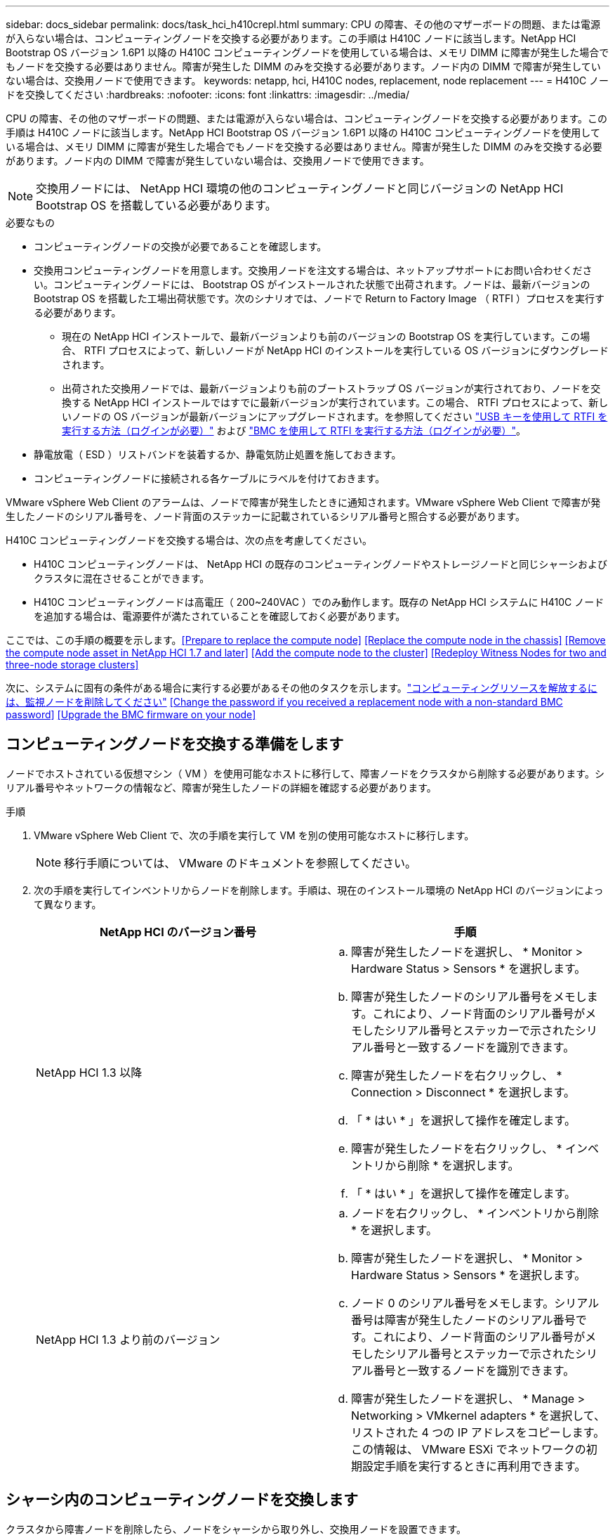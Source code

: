 ---
sidebar: docs_sidebar 
permalink: docs/task_hci_h410crepl.html 
summary: CPU の障害、その他のマザーボードの問題、または電源が入らない場合は、コンピューティングノードを交換する必要があります。この手順は H410C ノードに該当します。NetApp HCI Bootstrap OS バージョン 1.6P1 以降の H410C コンピューティングノードを使用している場合は、メモリ DIMM に障害が発生した場合でもノードを交換する必要はありません。障害が発生した DIMM のみを交換する必要があります。ノード内の DIMM で障害が発生していない場合は、交換用ノードで使用できます。 
keywords: netapp, hci, H410C nodes, replacement, node replacement 
---
= H410C ノードを交換してください
:hardbreaks:
:nofooter: 
:icons: font
:linkattrs: 
:imagesdir: ../media/


[role="lead"]
CPU の障害、その他のマザーボードの問題、または電源が入らない場合は、コンピューティングノードを交換する必要があります。この手順は H410C ノードに該当します。NetApp HCI Bootstrap OS バージョン 1.6P1 以降の H410C コンピューティングノードを使用している場合は、メモリ DIMM に障害が発生した場合でもノードを交換する必要はありません。障害が発生した DIMM のみを交換する必要があります。ノード内の DIMM で障害が発生していない場合は、交換用ノードで使用できます。


NOTE: 交換用ノードには、 NetApp HCI 環境の他のコンピューティングノードと同じバージョンの NetApp HCI Bootstrap OS を搭載している必要があります。

.必要なもの
* コンピューティングノードの交換が必要であることを確認します。
* 交換用コンピューティングノードを用意します。交換用ノードを注文する場合は、ネットアップサポートにお問い合わせください。コンピューティングノードには、 Bootstrap OS がインストールされた状態で出荷されます。ノードは、最新バージョンの Bootstrap OS を搭載した工場出荷状態です。次のシナリオでは、ノードで Return to Factory Image （ RTFI ）プロセスを実行する必要があります。
+
** 現在の NetApp HCI インストールで、最新バージョンよりも前のバージョンの Bootstrap OS を実行しています。この場合、 RTFI プロセスによって、新しいノードが NetApp HCI のインストールを実行している OS バージョンにダウングレードされます。
** 出荷された交換用ノードでは、最新バージョンよりも前のブートストラップ OS バージョンが実行されており、ノードを交換する NetApp HCI インストールではすでに最新バージョンが実行されています。この場合、 RTFI プロセスによって、新しいノードの OS バージョンが最新バージョンにアップグレードされます。を参照してください link:https://kb.netapp.com/Advice_and_Troubleshooting/Hybrid_Cloud_Infrastructure/NetApp_HCI/HCI_-_How_to_RTFI_using_a_USB_key["USB キーを使用して RTFI を実行する方法（ログインが必要）"^] および link:https://kb.netapp.com/Advice_and_Troubleshooting/Hybrid_Cloud_Infrastructure/NetApp_HCI/How_to_RTFI_an_HCI_Compute_Node_via_BMC["BMC を使用して RTFI を実行する方法（ログインが必要）"^]。


* 静電放電（ ESD ）リストバンドを装着するか、静電気防止処置を施しておきます。
* コンピューティングノードに接続される各ケーブルにラベルを付けておきます。


VMware vSphere Web Client のアラームは、ノードで障害が発生したときに通知されます。VMware vSphere Web Client で障害が発生したノードのシリアル番号を、ノード背面のステッカーに記載されているシリアル番号と照合する必要があります。

H410C コンピューティングノードを交換する場合は、次の点を考慮してください。

* H410C コンピューティングノードは、 NetApp HCI の既存のコンピューティングノードやストレージノードと同じシャーシおよびクラスタに混在させることができます。
* H410C コンピューティングノードは高電圧（ 200~240VAC ）でのみ動作します。既存の NetApp HCI システムに H410C ノードを追加する場合は、電源要件が満たされていることを確認しておく必要があります。


ここでは、この手順の概要を示します。<<Prepare to replace the compute node>>
<<Replace the compute node in the chassis>>
<<Remove the compute node asset in NetApp HCI 1.7 and later>>
<<Add the compute node to the cluster>>
<<Redeploy Witness Nodes for two and three-node storage clusters>>

次に、システムに固有の条件がある場合に実行する必要があるその他のタスクを示します。link:task_hci_removewn.html["コンピューティングリソースを解放するには、監視ノードを削除してください"]
<<Change the password if you received a replacement node with a non-standard BMC password>>
<<Upgrade the BMC firmware on your node>>



== コンピューティングノードを交換する準備をします

ノードでホストされている仮想マシン（ VM ）を使用可能なホストに移行して、障害ノードをクラスタから削除する必要があります。シリアル番号やネットワークの情報など、障害が発生したノードの詳細を確認する必要があります。

.手順
. VMware vSphere Web Client で、次の手順を実行して VM を別の使用可能なホストに移行します。
+

NOTE: 移行手順については、 VMware のドキュメントを参照してください。

. 次の手順を実行してインベントリからノードを削除します。手順は、現在のインストール環境の NetApp HCI のバージョンによって異なります。
+
[cols="2*"]
|===
| NetApp HCI のバージョン番号 | 手順 


| NetApp HCI 1.3 以降  a| 
.. 障害が発生したノードを選択し、 * Monitor > Hardware Status > Sensors * を選択します。
.. 障害が発生したノードのシリアル番号をメモします。これにより、ノード背面のシリアル番号がメモしたシリアル番号とステッカーで示されたシリアル番号と一致するノードを識別できます。
.. 障害が発生したノードを右クリックし、 * Connection > Disconnect * を選択します。
.. 「 * はい * 」を選択して操作を確定します。
.. 障害が発生したノードを右クリックし、 * インベントリから削除 * を選択します。
.. 「 * はい * 」を選択して操作を確定します。




| NetApp HCI 1.3 より前のバージョン  a| 
.. ノードを右クリックし、 * インベントリから削除 * を選択します。
.. 障害が発生したノードを選択し、 * Monitor > Hardware Status > Sensors * を選択します。
.. ノード 0 のシリアル番号をメモします。シリアル番号は障害が発生したノードのシリアル番号です。これにより、ノード背面のシリアル番号がメモしたシリアル番号とステッカーで示されたシリアル番号と一致するノードを識別できます。
.. 障害が発生したノードを選択し、 * Manage > Networking > VMkernel adapters * を選択して、リストされた 4 つの IP アドレスをコピーします。この情報は、 VMware ESXi でネットワークの初期設定手順を実行するときに再利用できます。


|===




== シャーシ内のコンピューティングノードを交換します

クラスタから障害ノードを削除したら、ノードをシャーシから取り外し、交換用ノードを設置できます。


NOTE: ここで説明する手順を実行する前に、静電気防止処置を施してください。

.手順
. 静電気防止処置を施します。
. 新しいノードを開封し、シャーシの近くの平らな場所に置きます。障害が発生したノードをネットアップに返却するときは、パッケージ化の資料を保管しておいてください。
. 取り外すノードの背面に挿入されている各ケーブルにラベルを付けます。新しいノードを設置したら、ケーブルを元のポートに戻す必要があります。
. ノードからすべてのケーブルを外します。
. DIMM を再利用する場合は取り外します。
. ノードの右側にあるカムハンドルを下に引き、両方のカムハンドルを使用してノードを引き出します。カムハンドルを下に引くと、そのハンドルの方向を示す矢印が表示されます。もう一方のカムハンドルは動かず、ノードを引き出せるようになっています。
+

NOTE: シャーシからノードを引き出すときは、両手でノードを支えてください。

. ノードをレベルサーフェスに配置します。ノードをパッケージ化してネットアップに返却する必要があります。
. 交換用ノードを設置
. カチッという音がするまでノードを押し込みます。
+

CAUTION: ノードをシャーシに挿入する際に力を入れすぎないように注意してください。

+

NOTE: ノードの電源がオンになっていることを確認します。自動的に電源がオンにならない場合は、ノード前面の電源ボタンを押します。

. 前の手順で障害ノードから取り外した DIMM は、交換用ノードに挿入します。
+

NOTE: 障害が発生したノードの同じスロットの DIMM を交換する必要があります。

. 元々ケーブルを外したポートにケーブルを再接続します。ケーブルを外したときに付けたラベルは、ガイドとして役立ちます。
+

CAUTION: シャーシ背面の通気口がケーブルやラベルで塞がれていると、過熱によってコンポーネントで早期に障害が発生する可能性があります。ケーブルをポートに無理に押し込まないでください。ケーブル、ポート、またはその両方が破損する可能性があります。

+

TIP: 交換用ノードがシャーシ内の他のノードと同じ方法でケーブル接続されていることを確認します。





== NetApp HCI 1.7 およびのコンピューティングノードアセットを削除します 後で

NetApp HCI 1.7 以降では、ノードを物理的に交換したあと、管理ノード API を使用してコンピューティングノードのアセットを削除します。REST API を使用するには、ストレージクラスタで NetApp Element ソフトウェア 11.5 以降が実行されていて、バージョン 11.5 以降が実行されている必要があります。

.手順
. 管理ノードの IP アドレスに続けて「 /mnode ： https://[IP address 」 /mnode 」と入力します
. 「 * Authorize * 」またはロックアイコンを選択し、 API を使用する権限を付与するクラスタ管理者のクレデンシャルを入力します。
+
.. クラスタのユーザ名とパスワードを入力します。
.. 値が選択されていない場合は、タイプドロップダウンリストからリクエスト本文を選択します。
.. mnode-client の値がまだ入力されていない場合は、クライアント ID を入力します。クライアントシークレットの値は入力しないでください。
.. セッションを開始するには、 * Authorize * を選択します。
+

NOTE: 承認しようとしたあとに「 Auth Error TypeError: Failed to fetch 」というエラーメッセージが表示された場合は、クラスタの MVIP の SSL 証明書を受け入れる必要があります。トークン URL の IP をコピーし、別のブラウザタブに IP を貼り付けて、再度承認します。トークンの期限が切れた後にコマンドを実行しようとすると、「 Error: Unauthorized 」エラーが表示されます。この応答が表示された場合は、再度承認してください。



. 使用可能な承認ダイアログボックスを閉じます
. [*Get/assets] を選択します。
. [* 試してみてください * ] を選択します。
. [* Execute] を選択します。応答の本文を下にスクロールしてコンピューティングセクションに移動し、障害が発生したコンピューティングノードの親と ID の値をコピーします。
. 削除 / アセット / ｛ asset_id ｝ / コンピュートノード / ｛ compute_id ｝ * を選択します。
. [* 試してみてください * ] を選択します。手順 7 で取得した親と ID の値を入力します。
. [* Execute] を選択します。




== コンピューティングノードをクラスタに追加します

コンピューティングノードをクラスタに再度追加する必要があります。手順は、実行している NetApp HCI のバージョンによって異なります。



=== NetApp HCI 1.6P1 以降

NetApp Hybrid Cloud Control は、 NetApp HCI 環境でバージョン 1.6P1 以降が実行されている場合にのみ使用できます。

.必要なもの
* 分散仮想スイッチを使用している環境を拡張する場合は、 NetApp HCI で使用している vSphere インスタンスに vSphere Enterprise Plus ライセンスがあることを確認しておきます。
* NetApp HCI で使用しているすべての vCenter インスタンスと vSphere インスタンスでライセンス期間が終了していないことを確認しておきます。
* 既存のノードと同じネットワークセグメントに未使用の空いている IPv4 アドレスがあることを確認してください（新しいノードは、同じタイプの既存のノードと同じネットワークにインストールする必要があります）。
* vCenter 管理者アカウントのクレデンシャルを準備しておきます。
* 新しいノードのネットワークトポロジとケーブル配線が既存のストレージクラスタまたはコンピューティングクラスタと同じであることを確認しておきます。


.手順
. Web ブラウザを開き、管理ノードの IP アドレスにアクセスします。たとえば、「 https://<ManagementNodeIP>` 」と入力します
. NetApp HCI ストレージクラスタ管理者のクレデンシャルを指定して NetApp Hybrid Cloud Control にログインします。
. [ インストールの展開 ] ペインで、 [* 展開 *] を選択します。
. NetApp HCI ストレージクラスタ管理者のクレデンシャルを指定して NetApp Deployment Engine にログインします。
. ようこそページで、 * はい * を選択します。
. [End User License] ページで、次のアクションを実行します。
+
.. VMware のエンドユーザライセンス契約を読みます。
.. 契約条件に同意する場合は、契約テキストの最後にある「 * 同意します * 」を選択します。


. 「 * Continue * 」を選択します。
. vCenter のページで、次の手順を実行します。
+
.. NetApp HCI 環境に関連付けられている vCenter インスタンスの FQDN または IP アドレスと管理者のクレデンシャルを入力します。
.. 「 * Continue * 」を選択します。
.. 新しいコンピューティングノードを追加する既存の vSphere データセンターを選択するか、「 * 新しいデータセンターの作成 * 」を選択して新しいコンピューティングノードを新しいデータセンターに追加します。
+

NOTE: Create New Datacenter を選択すると、 Cluster フィールドに自動的に値が入力されます。

.. 既存のデータセンターを選択した場合は、新しいコンピューティングノードを関連付ける vSphere クラスタを選択します。
+

NOTE: 選択したクラスタのネットワーク設定を NetApp HCI が認識できない場合は、管理、ストレージ、 vMotion ネットワーク用の VMkernel と vmnic のマッピングが導入時のデフォルトに設定されていることを確認してください。

.. 「 * Continue * 」を選択します。


. ESXi のクレデンシャルページで、追加するコンピューティングノードの ESXi root パスワードを入力します。NetApp HCI の初期導入時に作成したパスワードを使用する必要があります。
. 「 * Continue * 」を選択します。
. 新しい vSphere データセンタークラスタを作成した場合は、ネットワークトポロジページで、追加する新しいコンピューティングノードと一致するネットワークトポロジを選択します。
+

NOTE: ケーブル 2 本のオプションを選択できるのは、コンピューティングノードがケーブル 2 本のトポロジを使用しており、既存の NetApp HCI 環境に VLAN ID が設定されている場合のみです。

. Available Inventory ページで、既存の NetApp HCI インストールに追加するノードを選択します。
+

TIP: 一部のコンピューティングノードは、使用している vCenter のバージョンでサポートされる最高レベルで EVC を有効にしないと、インストール環境に追加できません。そのようなコンピューティングノードについては、 vSphere クライアントを使用して EVC を有効にしてください。有効にしたら、 * Inventory * ページを更新して、もう一度コンピューティングノードを追加してください。

. 「 * Continue * 」を選択します。
. オプション：新しい vSphere データセンタークラスタを作成した場合は、ネットワーク設定ページで既存の NetApp HCI 環境からネットワーク情報をインポートします。既存のクラスタから設定をコピー * チェックボックスを選択します。これにより、各ネットワークにデフォルトゲートウェイとサブネットの情報が設定されます。
. [ ネットワークの設定 ] ページで、初期展開から一部のネットワーク情報が検出されました。シリアル番号順に表示された新しいコンピューティングノードには、新しいネットワーク情報を割り当てる必要があります。新しいコンピューティングノードについて、次の手順を実行します。
+
.. NetApp HCI が名前のプレフィックスを検出した場合は、 [ 検出された名前のプレフィックス ] フィールドから名前のプレフィックスをコピーし、 [ * ホスト名 * ] フィールドに追加した新しい一意のホスト名のプレフィックスとして挿入します。
.. [* Management IP Address] フィールドに、管理ネットワークサブネットにあるコンピューティングノードの管理 IP アドレスを入力します。
.. vMotion IP Address フィールドに、 vMotion ネットワークサブネットにあるコンピューティングノードの vMotion IP アドレスを入力します。
.. iSCSI A-IP Address フィールドに、 iSCSI ネットワークサブネットにあるコンピューティングノードの最初の iSCSI ポートの IP アドレスを入力します。
.. iSCSI B-IP Address フィールドに、 iSCSI ネットワークサブネット内にあるコンピューティングノードの 2 番目の iSCSI ポートの IP アドレスを入力します。


. 「 * Continue * 」を選択します。
. [ ネットワーク設定 ] セクションの [ 確認 ] ページでは、新しいノードが太字で表示されます。いずれかのセクションの情報を変更する必要がある場合は、次の手順を実行します。
+
.. そのセクションの * 編集 * を選択します。
.. 変更が完了したら、以降のページで [ 続行 ] をクリックして [ 確認 ] ページに戻ります。


. オプション：ネットアップがホストしている SolidFire Active IQ サーバにクラスタの統計情報とサポート情報を送信しないようにする場合は、最後のチェックボックスをオフにします。これにより、 NetApp HCI のリアルタイムの健常性診断の監視機能が無効になります。この機能を無効にすると、ネットアップによる NetApp HCI のプロアクティブなサポートと監視が行われなくなるため、本番環境が影響を受ける前に問題を検出して解決できなくなります。
. [ * ノードの追加 * ] を選択します。リソースの追加と設定の進捗状況は、 NetApp HCI で監視できます。
. オプション：新しいコンピューティングノードが vCenter に表示されることを確認します。




=== NetApp HCI 1.4 P2 、 1.4 、および 1.3

NetApp HCI のインストールでバージョン 1.4P2 、 1.4 、または 1.3 を実行している場合は、ネットアップ導入エンジンを使用してクラスタにノードを追加できます。

.必要なもの
* 分散仮想スイッチを使用している環境を拡張する場合は、 NetApp HCI で使用している vSphere インスタンスに vSphere Enterprise Plus ライセンスがあることを確認しておきます。
* NetApp HCI で使用しているすべての vCenter インスタンスと vSphere インスタンスでライセンス期間が終了していないことを確認しておきます。
* 既存のノードと同じネットワークセグメントに未使用の空いている IPv4 アドレスがあることを確認してください（新しいノードは、同じタイプの既存のノードと同じネットワークにインストールする必要があります）。
* vCenter 管理者アカウントのクレデンシャルを準備しておきます。
* 新しいノードのネットワークトポロジとケーブル配線が既存のストレージクラスタまたはコンピューティングクラスタと同じであることを確認しておきます。


.手順
. 既存のいずれかのストレージ・ノードの管理 IP アドレス（ http://<storage_node_management_IP_address>/` ）を参照します
. NetApp HCI ストレージクラスタ管理者のクレデンシャルを指定して NetApp Deployment Engine にログインします。
. 「 * インストールを展開する * 」を選択します。
. ようこそページで、 * はい * を選択します。
. [End User License] ページで、次のアクションを実行します。
+
.. VMware のエンドユーザライセンス契約を読みます。
.. 契約条件に同意する場合は、契約テキストの最後にある「 * 同意します * 」を選択します。


. 「 * Continue * 」を選択します。
. vCenter のページで、次の手順を実行します。
+
.. NetApp HCI 環境に関連付けられている vCenter インスタンスの FQDN または IP アドレスと管理者のクレデンシャルを入力します。
.. 「 * Continue * 」を選択します。
.. 新しいコンピューティングノードを追加する既存の vSphere データセンターを選択します。
.. 新しいコンピューティングノードを関連付ける vSphere クラスタを選択します。
+

NOTE: CPU 世代が既存のコンピューティングノードと異なるコンピューティングノードを追加する場合は、制御用 vCenter インスタンスで Enhanced vMotion Compatibility （ EVC ）を無効にしてから、次に進む必要があります。これにより、拡張完了後に vMotion を使用できます。

.. 「 * Continue * 」を選択します。


. ESXi のクレデンシャルページで、追加するコンピューティングノードの ESXi 管理者クレデンシャルを作成します。NetApp HCI の初期導入時に作成したマスタークレデンシャルを使用する必要があります。
. 「 * Continue * 」を選択します。
. Available Inventory ページで、既存の NetApp HCI インストールに追加するノードを選択します。
+

TIP: 一部のコンピューティングノードは、使用している vCenter のバージョンでサポートされる最高レベルで EVC を有効にしないと、インストール環境に追加できません。そのようなコンピューティングノードについては、 vSphere クライアントを使用して EVC を有効にしてください。有効にしたら、インベントリページをリフレッシュし、コンピューティングノードの追加をもう一度実行してください。

. 「 * Continue * 」を選択します。
. [Network Settings] ページで、次の手順を実行します。
+
.. 初期導入時に検出された情報を確認します。
.. シリアル番号順に表示された新しいコンピューティングノードのそれぞれについて、新しいネットワーク情報を割り当てる必要があります。新しいストレージノードごとに、次の手順を実行します。
+
... NetApp HCI が命名プレフィックスを検出した場合は、 [ 検出された命名プレフィックス ] フィールドからコピーし、 [ ホスト名 ] フィールドに追加した新しい一意のホスト名のプレフィックスとして挿入します。
... Management IP Address フィールドに、管理ネットワークサブネットにあるコンピューティングノードの管理 IP アドレスを入力します。
... vMotion IP Address フィールドに、 vMotion ネットワークサブネットにあるコンピューティングノードの vMotion IP アドレスを入力します。
... iSCSI A-IP Address フィールドに、 iSCSI ネットワークサブネットにあるコンピューティングノードの最初の iSCSI ポートの IP アドレスを入力します。
... iSCSI B-IP Address フィールドに、 iSCSI ネットワークサブネット内にあるコンピューティングノードの 2 番目の iSCSI ポートの IP アドレスを入力します。


.. 「 * Continue * 」を選択します。


. [ ネットワーク設定 ] セクションの [ 確認 ] ページでは、新しいノードが太字で表示されます。いずれかのセクションの情報を変更する場合は、次の手順を実行します。
+
.. そのセクションの * 編集 * を選択します。
.. 変更が完了したら、以降のページで「 * 続行」を選択して「レビュー」ページに戻ります。


. オプション：ネットアップがホストしている Active IQ サーバにクラスタの統計情報とサポート情報を送信しないようにする場合は、最後のチェックボックスをオフにします。これにより、 NetApp HCI のリアルタイムの健常性診断の監視機能が無効になります。この機能を無効にすると、ネットアップによる NetApp HCI のプロアクティブなサポートと監視が行われなくなるため、本番環境が影響を受ける前に問題を検出して解決できなくなります。
. [ * ノードの追加 * ] を選択します。リソースの追加と設定の進捗状況は、 NetApp HCI で監視できます。
. オプション：新しいコンピューティングノードが vCenter に表示されることを確認します。




=== NetApp HCI 1.2 、 1.1 、および 1.0

ノードを物理的に交換したら、そのノードを VMware ESXi クラスタに再度追加して、使用可能なすべての機能を使用できるようにいくつかのネットワーク構成を実行する必要があります。


NOTE: これらの手順を実行するには、コンソールまたはキーボード、ビデオ、マウス（ KVM ）が必要です。

.手順
. 次のように、 VMware ESXi バージョン 6.0.0 をインストールして設定します。
+
.. リモートコンソールまたは KVM 画面で、 * 電源制御 > 電源リセットの設定 * を選択します。再起動されます。
.. 起動メニューウィンドウが開いたら、下矢印キーを押して「 * ESXi Install * 」を選択します。
+

NOTE: このウィンドウは 5 秒間だけ開いたままになります。5 秒経っても選択しない場合は、ノードを再起動します。

.. Enter キーを押してインストールプロセスを開始します。
.. インストールウィザードの手順に従います。
+

NOTE: ESXi をインストールするディスクを選択するよう求められたら、下矢印キーを押して、リストから 2 番目のディスクドライブを選択します。root パスワードの入力を求められたら、 NetApp HCI のセットアップ時に NetApp Deployment Engine で設定したパスワードと同じパスワードを入力する必要があります。

.. インストールが完了したら、 * Enter * を押してノードを再起動します。
+

NOTE: デフォルトでは、ノードは NetApp HCI Bootstrap OS で再起動します。VMware ESXi を使用するには、ノードで 1 回限りの設定を実行する必要があります。



. ノードで VMware ESXi を次のように設定します。
+
.. NetApp HCI Bootstrap OS Terminal User Interface （ TUI ；ターミナルユーザインターフェイス）ログインウィンドウで、次の情報を入力します。
+
... ユーザ名： element
... パスワード : catchTheFire!


.. 下矢印キーを押して、 *OK* を選択します。
.. Enter * を押してログインします。
.. メインメニューで、下矢印キーを使用して [* Support Tunnel] > [Open Support Tunnel] を選択します。
.. 表示されたウィンドウで、ポート情報を入力します。
+

NOTE: この情報については、ネットアップサポートにお問い合わせください。ネットアップサポートがノードにログインしてブート構成ファイルを設定し、設定作業を完了します。

.. ノードを再起動します。


. 次のように管理ネットワークを設定します。
+
.. 次のクレデンシャルを入力して VMware ESXi にログインします。
+
... ユーザ名： root
... Password ： VMware ESXi のインストール時に設定したパスワード。
+

NOTE: このパスワードは、 NetApp HCI のセットアップ時に NetApp Deployment Engine で設定したパスワードと同じである必要があります。



.. Configure Management Network* （管理ネットワークの設定）を選択し、 * Enter * を押します。
.. [ ネットワークアダプタ ] を選択し、 *Enter* キーを押します。
.. [* vmnic2* ] と [* vmnic3] を選択し、 Enter * を押します。
.. [*IPv4 Configuration*] を選択し、キーボードのスペースバーを押して、静的設定オプションを選択します。
.. IP アドレス、サブネットマスク、およびデフォルトゲートウェイの情報を入力し、 * Enter * キーを押します。ノードを削除する前にコピーした情報を再利用できます。ここで入力する IP アドレスは、以前にコピーした管理ネットワークの IP アドレスです。
.. *Esc* を押して、 Configure Management Network （管理ネットワークの設定）セクションを終了します。
.. 「 * はい * 」を選択して変更を適用します。


. クラスタにノード（ホスト）を追加し、クラスタ内の他のノードと同期されるようにネットワークを設定します。
+
.. VMware vSphere Web Client で、 * Hosts and Clusters * を選択します。
.. ノードを追加するクラスタを右クリックし、 * ホストの追加 * を選択します。ウィザードの指示に従ってホストを追加します。
+

NOTE: ユーザ名とパスワードの入力を求められたら、次のクレデンシャルを使用します。 User name ： root Password ： NetApp HCI のセットアップ時に NetApp Deployment Engine で設定したパスワード

+
ノードがクラスタに追加されるまでに数分かかる場合があります。プロセスが完了すると、新しく追加したノードがクラスタの下に表示されます。

.. ノードを選択し、 * Manage > Networking > Virtual switches * を選択して、次の手順を実行します。
+
... vSwitch0 * を選択します。表示されるテーブルに vSwitch0 だけが表示されている。
... 表示された図で、 * VM ネットワーク * を選択し、 * X * をクリックして VM ネットワークポートグループを削除します。
+
image::h410c-esxi-1.gif[VM ネットワークポートグループを削除する画面を表示します。]

... 操作を確定します。
... vSwitch0 * を選択し、鉛筆アイコンを選択して設定を編集します。
... vSwitch0 - 設定の編集ウィンドウで、 * チーミングとフェイルオーバー * を選択します。
... vmnic3 がスタンバイアダプタの下に表示されていることを確認し、 * OK * を選択します。
... 表示された図で、 * 管理ネットワーク * を選択し、鉛筆アイコンを選択して設定を編集します。
+
image::h410c-mgmtnetwork.gif[に、管理ネットワークを編集する画面を示します。]

... 管理ネットワーク - 設定の編集ウィンドウで、 * チーム化とフェイルオーバー * を選択します。
... 矢印アイコンを使用して vmnic3 をスタンバイアダプタに移動し、 * OK * を選択します。


.. Actions （アクション）ドロップダウンメニューから * Add Networking * （ネットワークの追加）を選択し、表示されるウィンドウに次の詳細を入力します。
+
... 接続タイプには、標準スイッチ * の * 仮想マシンポートグループを選択し、 * 次へ * を選択します。
... ターゲット・デバイスの場合 ' 新しい標準スイッチを追加するオプションを選択して ' 次へを選択します *
... 「 * + * 」を選択します。
... Add Physical Adapters to Switch （スイッチへの物理アダプタの追加）ウィンドウで、 vmnic0 および vmnic4 を選択し、 * OK * を選択します。vmnic0 と vmnic4 がアクティブアダプタの下に表示されるようになりました。
... 「 * 次へ * 」を選択します。
... 接続設定で、 VM ネットワークがネットワークラベルであることを確認し、 * 次へ * を選択します。
... 続行する準備ができたら、「 * 完了 * 」を選択します。仮想スイッチのリストに vSwitch1 が表示されます。


.. vSwitch1 * を選択し、鉛筆アイコンを選択して、次のように設定を編集します。
+
... プロパティ（ Properties ）で MTU を 9000 に設定し、 * OK * を選択します。表示された図で、 * VM Network * を選択し、鉛筆アイコンをクリックして次のように設定を編集します。


.. 「 * Security * 」を選択し、次のオプションを選択します。
+
image::vswitch1.gif[は、 VM ネットワークのセキュリティ選択を示しています。]

+
... チーム化とフェイルオーバー * を選択し、 * オーバーライド * チェックボックスを選択します。
... 矢印アイコンを使用して、 vmnic0 をスタンバイアダプタに移動します。
... 「 * OK 」を選択します。


.. vSwitch1 を選択した状態で、 Actions （アクション）ドロップダウンメニューから * Add Networking （ネットワークの追加） * を選択し、表示されるウィンドウに次の詳細を入力します。
+
... 接続タイプには、 * VMkernel ネットワークアダプタ * を選択し、 * 次へ * を選択します。
... ターゲット・デバイスの場合は、既存の標準スイッチを使用するオプションを選択し、 vSwitch1 を参照して * Next * を選択します。
... ポートのプロパティで、ネットワークラベルを vMotion に変更し、 Enable services （サービスを有効にする）の下にある vMotion traffic （ vMotion トラフィック）のチェックボックスをオンにして、 * Next （次へ） * を選択します。
... IPv4 設定で IPv4 情報を入力し、 * 次へ * を選択します。ここで入力する IP アドレスは、以前にコピーした vMotion IP アドレスです。
... 続行する準備ができたら、「 * 完了 * 」を選択します。


.. 表示された図で vMotion を選択し、鉛筆アイコンを選択して次のように設定を編集します。
+
... 「 * Security * 」を選択し、次のオプションを選択します。
+
image::vmotion.gif[に、 vMotion のセキュリティ選択を示します。]

... チーム化とフェイルオーバー * を選択し、 * オーバーライド * チェックボックスを選択します。
... 矢印アイコンを使用して、 vmnic4 をスタンバイアダプタに移動します。
... 「 * OK 」を選択します。


.. vSwitch1 を選択した状態で、 Actions （アクション）ドロップダウンメニューから * Add Networking （ネットワークの追加） * を選択し、表示されるウィンドウに次の詳細を入力します。
+
... 接続タイプには、 * VMkernel ネットワークアダプタ * を選択し、 * 次へ * を選択します。
... ターゲット・デバイスの場合 ' 新しい標準スイッチを追加するオプションを選択して ' 次へを選択します *
... 「 * + * 」を選択します。
... Add Physical Adapters to Switch （スイッチへの物理アダプタの追加）ウィンドウで、 vmnic1 および vmnic5 を選択し、 * OK * を選択します。vmnic1 と vmnic5 がアクティブアダプタの下に表示されるようになりました。
... 「 * 次へ * 」を選択します。
... ポートのプロパティで、ネットワークラベルを iSCSI-B に変更し、 * Next * を選択します。
... IPv4 設定で IPv4 情報を入力し、 * 次へ * を選択します。ここで入力する IP アドレスは、前にコピーした iSCSI-B の IP アドレスです。
... 続行する準備ができたら、「 * 完了 * 」を選択します。仮想スイッチのリストに vSwitch2 が表示されます。


.. vSwitch2 * を選択し、鉛筆アイコンを選択して、次のように設定を編集します。
+
... プロパティ（ Properties ）で MTU を 9000 に設定し、 * OK * を選択します。


.. 表示された図で「 * iSCSI-B * 」を選択し、鉛筆アイコンを選択して次のように設定を編集します。
+
... 「 * Security * 」を選択し、次のオプションを選択します。
+
image::iscsi-b.gif[に、 iSCSI-B ネットワークのセキュリティの選択を示します。]

... チーム化とフェイルオーバー * を選択し、 * オーバーライド * チェックボックスを選択します。
... 矢印アイコンを使用して、 vmnic1 を未使用のアダプタに移動します。
... 「 * OK 」を選択します。


.. Actions （アクション）ドロップダウンメニューから、 * Add Networking * （ネットワークの追加）を選択し、表示されるウィンドウに次の詳細を入力します。
+
... 接続タイプには、 * VMkernel ネットワークアダプタ * を選択し、 * 次へ * を選択します。
... ターゲットデバイスには、既存の標準スイッチを使用するオプションを選択し、 vSwitch2 に移動して * Next * を選択します。
... ポートのプロパティで、ネットワークラベルを iSCSI-A に変更し、 * Next * を選択します。
... IPv4 設定で IPv4 情報を入力し、 * 次へ * を選択します。ここで入力する IP アドレスは、以前にコピーした iSCSI-A IP アドレスです。
... 続行する準備ができたら、「 * 完了 * 」を選択します。


.. 表示された図で、 * iscsi-a * を選択し、鉛筆アイコンを選択して次のように設定を編集します。
+
... 「 * Security * 」を選択し、次のオプションを選択します。
+
image::iscsi-a.gif[に、 iSCSI-A ネットワークのセキュリティの選択を示します。]

... チーム化とフェイルオーバー * を選択し、 * オーバーライド * チェックボックスを選択します。
... 矢印アイコンを使用して、 vmnic5 を未使用のアダプタに移動します。
... 「 * OK 」を選択します。


.. 新しく追加したノードを選択し、 [ 管理 ] タブを開いた状態で、 [ ストレージ ] > [ ストレージアダプタ ] を選択し、次の手順を実行します。
+
... 「 * + 」を選択し、「 * Software iSCSI Adapter * 」を選択します。
... iSCSI アダプタを追加するには、ダイアログボックスで * OK * を選択します。
... ストレージアダプタで iSCSI アダプタを選択し、プロパティタブで iSCSI 名をコピーします。
+
image::iscsi adapter name.gif[は、 iSCSI アダプタの IQN 文字列を示しています。]

+

NOTE: イニシエータを作成するときに iSCSI 名が必要になります。



.. NetApp SolidFire vCenter Plug-in で、次の手順を実行します。
+
... [* Management] > [Initiators] > [Create] を選択します。
... [ * 単一イニシエータの作成 * ] を選択します。
... IQN / WWPN フィールドに、前の手順でコピーした IQN アドレスを入力します。
... 「 * OK 」を選択します。
... * Bulk Actions * を選択し、 * Add to Volume Access Group * を選択します。
... * NetApp HCI * を選択し、 * Add * を選択します。


.. VMware vSphere Web Client の [ ストレージアダプタ ] で、 iSCSI アダプタを選択し、次の手順を実行します。
+
... [ アダプターの詳細 ] で、 [ * ターゲット ] 、 [ 動的検出 ] 、 [ 追加 ] の順に選択します。
... iSCSI Server フィールドに SVIP IP アドレスを入力します。
+

NOTE: SVIP IP アドレスを取得するには、「 * NetApp Element 管理 * 」を選択し、 SVIP IP アドレスをコピーします。デフォルトのポート番号はそのままにしておきます。3260 にする必要があります。

... 「 * OK 」を選択します。ストレージアダプタの再スキャンを推奨するメッセージが表示されます。
... 再スキャンアイコンを選択します。
+
image::rescan.gif[に、ストレージアダプタの再スキャンアイコンを示します。]

... [ アダプタの詳細 ] で、 [ ネットワークポートバインド *] を選択し、 [*+*] を選択します。
... iSCSI-B と iSCSI-A のチェックボックスをオンにし、 OK をクリックします。ストレージアダプタの再スキャンを推奨するメッセージが表示されます。
... 再スキャンアイコンを選択します。再スキャンが完了したら、クラスタ内のボリュームが新しいコンピューティングノード（ホスト）で認識されるかどうかを確認します。








== 2 ノードおよび 3 ノードのストレージクラスタの監視ノードの再導入

障害が発生したコンピューティングノードを物理的に交換したあと、障害が発生したコンピューティングノードが監視ノードをホストしていた場合は、 NetApp HCI 監視ノード VM を再導入する必要があります。ここで説明する手順は、 2 ノードまたは 3 ノードのストレージクラスタを使用する NetApp HCI 環境に含まれるコンピューティングノードにのみ該当します。

.必要なもの
* 次の情報を収集します。
+
** ストレージクラスタからクラスタ名
** 管理ネットワークのサブネットマスク、ゲートウェイ IP アドレス、 DNS サーバ、およびドメインの情報
** ストレージネットワークのサブネットマスク


* クラスタに監視ノードを追加できるように、ストレージクラスタにアクセスできることを確認してください。
* VMware vSphere Web Client またはストレージクラスタから既存の監視ノードを削除するかどうかを決定する際には、次の条件を考慮してください。
+
** 新しい監視ノードに同じ VM 名を使用する場合は、古い監視ノードへの参照を vSphere からすべて削除してください。
** 新しい監視ノードに同じホスト名を使用する場合は、最初に古い監視ノードをストレージクラスタから削除してください。
+

NOTE: クラスタが停止している物理ストレージノードが 2 つだけ（監視ノードがない状態）になっている場合は、古い監視ノードを削除することはできません。このシナリオでは、古い監視ノードを削除する前に、最初に新しい監視ノードをクラスタに追加する必要があります。NetApp Element Management 拡張ポイントを使用して、クラスタから監視ノードを削除できます。





次のシナリオで監視ノードを再導入する必要があります。

* NetApp HCI 環境の一部である、障害が発生したコンピューティングノードを交換しました。交換したコンピューティングノードには 2 ノードまたは 3 ノードのストレージクラスタがあり、障害が発生したコンピューティングノードが監視ノード VM をホストしていました。
* コンピューティングノードで Return to Factory Image （ RTFI ）手順を実行した。
* 監視ノード VM が破損しています。
* 監視ノード VM が誤って ESXi から削除された。この VM は、 NetApp Deployment Engine を使用した初期導入時に作成したテンプレートを使用して設定します。監視ノード VM の例を次に示します。
+
image::vm-template.png[に、監視ノードの VM テンプレートのスクリーンショットを示します。]



.手順
. VMware vSphere Web Client で、 * Hosts and Clusters * を選択します。
. 監視ノード VM をホストするコンピューティングノードを右クリックし、 * 新規仮想マシン * を選択します。
. [Deploy from template*] を選択し、 [Next] を選択します。
. ウィザードの手順に従います。
+
.. 「 * Data Center * 」を選択し、 VM テンプレートを探して「 * Next * 」を選択します。
.. 次の形式で VM の名前を入力します。 NetApp-Witness-Node-##
+

NOTE: ## は数字で置き換えてください。

.. VM の場所はデフォルトのままにして、 * Next * を選択します。
.. デスティネーションのコンピューティングリソースのデフォルトの選択をそのままにして、 * Next * を選択します。
.. ローカルデータストアを選択し、 * Next * を選択します。ローカルデータストアの空きスペースはコンピューティングプラットフォームによって異なります。
.. 展開オプションのリストから * 作成後に仮想マシンをパワーオン * を選択し、 * 次へ * を選択します。
.. 選択内容を確認し、「 * 完了 * 」を選択します。


. 監視ノードの管理ネットワーク、ストレージネットワーク、およびクラスタを次のように設定します。
+
.. VMware vSphere Web Client で、 * Hosts and Clusters * を選択します。
.. 監視ノードを右クリックし、電源がオンになっていない場合はオンにします。
.. 監視ノードのサマリビューで、 * Web コンソールの起動 * を選択します。
.. 監視ノードがブートして青い背景のメニューが表示されるまで待ちます。
.. コンソール内の任意の場所を選択して、メニューにアクセスします。
.. 次のように管理ネットワークを設定します。
+
... 下矢印キーを押して [ ネットワーク ] に移動し、 *Enter キーを押して [OK] を押します。
... [ ネットワークの設定 *] に移動して、 *Enter* キーを押して [OK] をクリックします。
... 「 * net0 * 」に移動し、「 * Enter * 」を押して OK を押します。
... IPv4 フィールドに移動するまで * Tab * を押し、必要に応じてフィールド内の既存の IP を削除して、監視ノードの管理 IP 情報を入力します。サブネットマスクとゲートウェイも確認してください。
+

NOTE: VLAN タギングは VM ホストレベルで適用されず、 vSwitch で処理されます。

... Tab * を押して OK に移動し、 * Enter * を押して変更を保存します。管理ネットワークの設定が完了すると、画面がネットワークに戻ります。


.. ストレージネットワークを次のように設定します。
+
... 下矢印キーを押して [ ネットワーク ] に移動し、 *Enter キーを押して [OK] を押します。
... [ ネットワークの設定 *] に移動して、 *Enter* キーを押して [OK] をクリックします。
... 「 * Net1 * 」に移動し、「 * Enter * 」を押して OK を押します。
... IPv4 フィールドに移動するまで * Tab * を押し、必要に応じてフィールド内の既存の IP を削除して、監視ノードのストレージ IP 情報を入力します。
... Tab * を押して OK に移動し、 * Enter * を押して変更を保存します。
... MTU を 9000 に設定します。
+

NOTE: クラスタに監視ノードを追加する前に MTU が設定されていない場合は、 MTU 設定の不一致を示すクラスタの警告が表示されます。これにより、ガベージコレクションが実行されず、パフォーマンスの問題が発生するのを防ぐことができます。

... Tab * を押して OK に移動し、 * Enter * を押して変更を保存します。ストレージネットワークの構成が完了すると、画面が Network に戻ります。


.. クラスタの設定を次のように行います。
+
... Tab* を押して Cancel （キャンセル）に移動し、 *Enter* を押します。
... 「 * Cluster settings * 」（クラスタ設定 * ）に移動し、「 * Enter 」（ * Enter ）を押して OK をクリックします。
... Tab * を押して [ 設定の変更 ] に移動し、 Enter キーを押して [ 設定の変更 ] を選択します。
... Tab キーを押して [Hostname] フィールドに移動し、ホスト名を入力します。
... 下矢印キーを押して Cluster フィールドにアクセスし、ストレージクラスタからクラスタ名を入力します。
... 「 * tab * 」キーを押して「 OK 」ボタンに移動し、「 * Enter * 」キーを押します。




. ストレージクラスタに監視ノードを次のように追加します。
+
.. vSphere Web Client で、 * Shortcuts * タブまたはサイドパネルから NetApp Element 管理拡張ポイントにアクセスします。
.. NetApp Element Management > Cluster * の順に選択します。
.. [ ノード * （ Nodes * ） ] サブタブを選択します。
.. ドロップダウンリストから「 * Pending * 」を選択して、ノードのリストを表示します。監視ノードは保留中のノードのリストに表示されます。
.. 追加するノードのチェックボックスを選択し、 * ノードの追加 * を選択します。操作が完了すると、ノードがクラスタのアクティブノードのリストに表示されます。






== 交換用ノードを受け取った場合は、パスワードを変更します BMC の標準以外のパスワード

一部の交換用ノードには、 Baseboard Management Controller （ BMC ；ベースボード管理コントローラ） UI 用の標準以外のパスワードが搭載されたものがあります。BMC の標準以外のパスワードを使用して交換用ノードを受け取った場合は、パスワードを default Admin に変更する必要があります。

.手順
. BMC の標準以外のパスワードを使用して交換用ノードを受け取ったかどうかを確認します。
+
.. 交換用ノードの背面にある IPMI ポートの下にステッカーを探します。IPMI ポートの下にラベルが貼付されている場合は、 BMC の標準以外のパスワードを記載したノードを受け取っていることを意味します。次のサンプルイメージを参照してください。
+
image::bmc pw sticker.png[は、 IPMI ポートの下にステッカーが貼られたノードの背面を示しています。]

.. パスワードを書き留めます。


. ステッカーに記載されている一意のパスワードを使用して BMC UI にログインします。
. [* 出荷時のデフォルト * ] を選択し、 [ 現在の設定を削除 ] を選択して、ユーザーのデフォルトを [ 管理 / 管理者 * ] ラジオボタンに設定します。
. [* Restore] を選択します。
. ログアウトしてから再度ログインし、クレデンシャルが変更されたことを確認します。




== ノードの BMC ファームウェアをアップグレードします

コンピューティングノードを交換したあとで、ファームウェアのバージョンのアップグレードが必要になる場合があります。最新のファームウェアファイルはドロップダウンからダウンロードできます のメニュー link:https://mysupport.netapp.com/site/products/all/details/netapp-hci/downloads-tab["ネットアップサポートサイト（ログインが必要）"^]。

.手順
. ベースボード管理コントローラ（ BMC ） UI にログインします。
. [* Maintenance] > [Firmware Update] を選択します。
+
image::h410c-bmc1.png[は、ファームウェア更新のための BMC UI ナビゲーションを示しています。]

. BMC コンソールから、 * Maintenance * （メンテナンス）を選択します。
+
image::h410c-bmc2.png[に、 BMC UI のメンテナンス画面を示します。]

. [Maintenance] タブで、 UI の左側のナビゲーションから [* Firmware Update*] を選択し、 [*Enter Update Mode] を選択します。
+
image::h410c-bmc3.png[は、 BMC UI のファームウェア更新画面を示しています。]

. 確認ダイアログボックスで「 * はい * 」を選択します。
. * Browse （参照） * を選択してアップロードするファームウェアイメージを選択し、 * Upload Firmware （ファームウェアのアップロード） * を選択します。ノードのすぐ近くにない場所からファームウェアをロードすると、ロード時間が長くなり、タイムアウトが発生する可能性があります。
. 構成チェックを保持し、 * アップグレードを開始 * を選択します。アップグレードには約 5 分かかります。アップロード時間が 60 分を超える場合は、アップロードをキャンセルし、ノードの近くにあるローカルマシンにファイルを転送します。セッションがタイムアウトした場合、 BMC UI のファームウェア更新領域にログインしようとすると、いくつかのアラートが表示されることがあります。アップグレードをキャンセルすると、ログインページが表示されます。
. 更新が完了したら、「 * OK 」を選択し、ノードがリブートするまで待ちます。アップグレード後にログインし、 * システム * を選択して、 * ファームウェア・リビジョン * バージョンがアップロードしたバージョンと一致することを確認します。




== 詳細については、こちらをご覧ください

* https://www.netapp.com/us/documentation/hci.aspx["NetApp HCI のリソースページ"^]
* http://docs.netapp.com/sfe-122/index.jsp["SolidFire と Element ソフトウェアドキュメントセンター"^]

